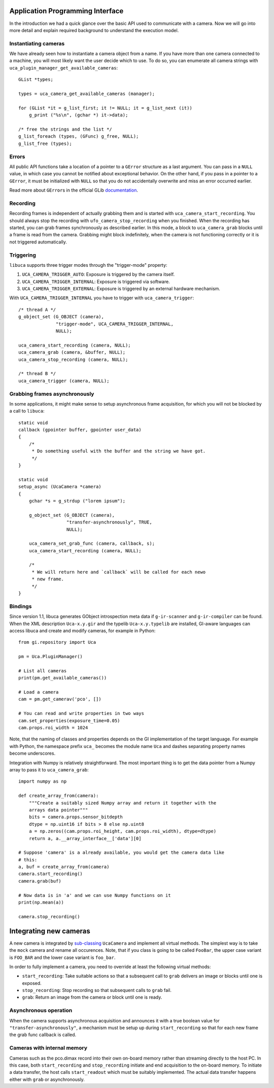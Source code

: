 Application Programming Interface
=================================

.. highlight:: c

In the introduction we had a quick glance over the basic API used to communicate
with a camera. Now we will go into more detail and explain required background
to understand the execution model.


Instantiating cameras
---------------------

We have already seen how to instantiate a camera object from a name. If
you have more than one camera connected to a machine, you will most
likely want the user decide which to use. To do so, you can enumerate
all camera strings with ``uca_plugin_manager_get_available_cameras``::

        GList *types;

        types = uca_camera_get_available_cameras (manager);

        for (GList *it = g_list_first; it != NULL; it = g_list_next (it))
            g_print ("%s\n", (gchar *) it->data);

        /* free the strings and the list */
        g_list_foreach (types, (GFunc) g_free, NULL);
        g_list_free (types);


Errors
------

All public API functions take a location of a pointer to a ``GError``
structure as a last argument. You can pass in a ``NULL`` value, in which
case you cannot be notified about exceptional behavior. On the other
hand, if you pass in a pointer to a ``GError``, it must be initialized
with ``NULL`` so that you do not accidentally overwrite and miss an
error occurred earlier.

Read more about ``GError``\ s in the official GLib
`documentation <http://developer.gnome.org/glib/stable/glib-Error-Reporting.html>`__.


Recording
---------

Recording frames is independent of actually grabbing them and is started
with ``uca_camera_start_recording``. You should always stop the
recording with ``ufo_camera_stop_recording`` when you finished. When the
recording has started, you can grab frames synchronously as described
earlier. In this mode, a block to ``uca_camera_grab`` blocks until a
frame is read from the camera. Grabbing might block indefinitely, when
the camera is not functioning correctly or it is not triggered
automatically.


Triggering
----------

``libuca`` supports three trigger modes through the "trigger-mode"
property:

1. ``UCA_CAMERA_TRIGGER_AUTO``: Exposure is triggered by the camera
   itself.
2. ``UCA_CAMERA_TRIGGER_INTERNAL``: Exposure is triggered via software.
3. ``UCA_CAMERA_TRIGGER_EXTERNAL``: Exposure is triggered by an external
   hardware mechanism.

With ``UCA_CAMERA_TRIGGER_INTERNAL`` you have to trigger with
``uca_camera_trigger``::

        /* thread A */
        g_object_set (G_OBJECT (camera),
                      "trigger-mode", UCA_CAMERA_TRIGGER_INTERNAL,
                      NULL);

        uca_camera_start_recording (camera, NULL);
        uca_camera_grab (camera, &buffer, NULL);
        uca_camera_stop_recording (camera, NULL);

        /* thread B */
        uca_camera_trigger (camera, NULL);


Grabbing frames asynchronously
------------------------------

In some applications, it might make sense to setup asynchronous frame
acquisition, for which you will not be blocked by a call to ``libuca``::

    static void
    callback (gpointer buffer, gpointer user_data)
    {
        /*
         * Do something useful with the buffer and the string we have got.
         */
    }

    static void
    setup_async (UcaCamera *camera)
    {
        gchar *s = g_strdup ("lorem ipsum");

        g_object_set (G_OBJECT (camera),
                      "transfer-asynchronously", TRUE,
                      NULL);

        uca_camera_set_grab_func (camera, callback, s);
        uca_camera_start_recording (camera, NULL);

        /*
         * We will return here and `callback` will be called for each newo
         * new frame.
         */
    }


Bindings
--------

.. highlight:: python

Since version 1.1, libuca generates GObject introspection meta data if
``g-ir-scanner`` and ``g-ir-compiler`` can be found. When the XML
description ``Uca-x.y.gir`` and the typelib ``Uca-x.y.typelib`` are
installed, GI-aware languages can access libuca and create and modify
cameras, for example in Python::

    from gi.repository import Uca

    pm = Uca.PluginManager()

    # List all cameras
    print(pm.get_available_cameras())

    # Load a camera
    cam = pm.get_camerav('pco', [])

    # You can read and write properties in two ways
    cam.set_properties(exposure_time=0.05)
    cam.props.roi_width = 1024

Note, that the naming of classes and properties depends on the GI
implementation of the target language. For example with Python, the
namespace prefix ``uca_`` becomes the module name ``Uca`` and dashes
separating property names become underscores.

Integration with Numpy is relatively straightforward. The most important
thing is to get the data pointer from a Numpy array to pass it to
``uca_camera_grab``::

    import numpy as np

    def create_array_from(camera):
        """Create a suitably sized Numpy array and return it together with the
        arrays data pointer"""
        bits = camera.props.sensor_bitdepth
        dtype = np.uint16 if bits > 8 else np.uint8
        a = np.zeros((cam.props.roi_height, cam.props.roi_width), dtype=dtype)
        return a, a.__array_interface__['data'][0]

    # Suppose 'camera' is a already available, you would get the camera data like
    # this:
    a, buf = create_array_from(camera)
    camera.start_recording()
    camera.grab(buf)

    # Now data is in 'a' and we can use Numpy functions on it
    print(np.mean(a))

    camera.stop_recording()


Integrating new cameras
=======================

A new camera is integrated by
`sub-classing <http://developer.gnome.org/gobject/stable/howto-gobject.html>`__
``UcaCamera`` and implement all virtual methods. The simplest way is to
take the ``mock`` camera and rename all occurences. Note, that if you
class is going to be called ``FooBar``, the upper case variant is
``FOO_BAR`` and the lower case variant is ``foo_bar``.

In order to fully implement a camera, you need to override at least the
following virtual methods:

-  ``start_recording``: Take suitable actions so that a subsequent call
   to ``grab`` delivers an image or blocks until one is exposed.
-  ``stop_recording``: Stop recording so that subsequent calls to
   ``grab`` fail.
-  ``grab``: Return an image from the camera or block until one is
   ready.


Asynchronous operation
----------------------

When the camera supports asynchronous acquisition and announces it with
a true boolean value for ``"transfer-asynchronously"``, a mechanism must
be setup up during ``start_recording`` so that for each new frame the
grab func callback is called.


Cameras with internal memory
----------------------------

Cameras such as the pco.dimax record into their own on-board memory
rather than streaming directly to the host PC. In this case, both
``start_recording`` and ``stop_recording`` initiate and end acquisition
to the on-board memory. To initiate a data transfer, the host calls
``start_readout`` which must be suitably implemented. The actual data
transfer happens either with ``grab`` or asynchronously.
